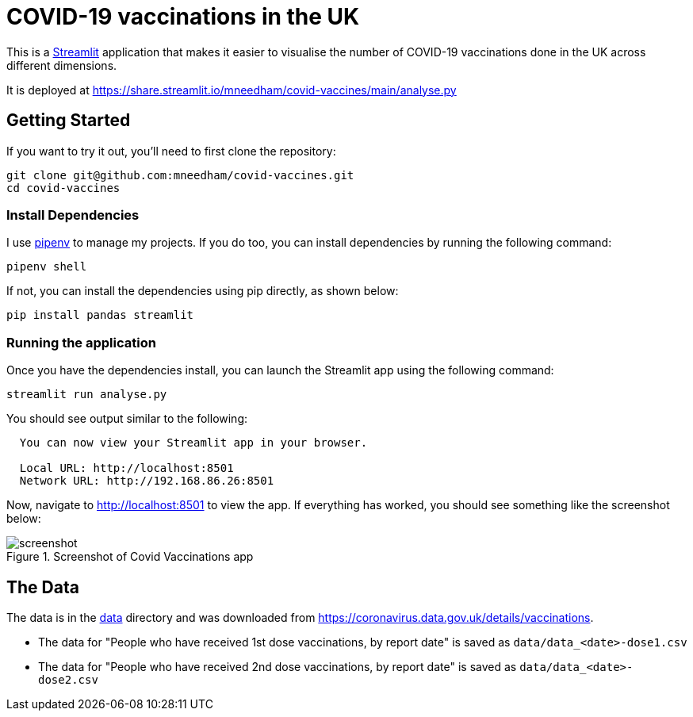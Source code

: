 = COVID-19 vaccinations in the UK

This is a https://streamlit.io/[Streamlit^] application that makes it easier to visualise the number of COVID-19 vaccinations done in the UK across different dimensions.

It is deployed at https://share.streamlit.io/mneedham/covid-vaccines/main/analyse.py

== Getting Started

If you want to try it out, you'll need to first clone the repository:

```
git clone git@github.com:mneedham/covid-vaccines.git
cd covid-vaccines
```

=== Install Dependencies

I use https://pypi.org/project/pipenv/[pipenv^] to manage my projects.
If you do too, you can install dependencies by running the following command:

```
pipenv shell
```

If not, you can install the dependencies using pip directly, as shown below:

```
pip install pandas streamlit 
```

=== Running the application

Once you have the dependencies install, you can launch the Streamlit app using the following command:

```
streamlit run analyse.py
```

You should see output similar to the following:

```
  You can now view your Streamlit app in your browser.

  Local URL: http://localhost:8501
  Network URL: http://192.168.86.26:8501
```

Now, navigate to http://localhost:8501 to view the app.
If everything has worked, you should see something like the screenshot below:

.Screenshot of Covid Vaccinations app
image::screenshots/screenshot.gif[title="Screenshot of Covid Vaccinations app"]

== The Data

The data is in the https://github.com/mneedham/covid-vaccines/tree/main/data[data] directory and was downloaded from https://coronavirus.data.gov.uk/details/vaccinations. 

* The data for "People who have received 1st dose vaccinations, by report date" is saved as `data/data_<date>-dose1.csv`
* The data for "People who have received 2nd dose vaccinations, by report date" is saved as `data/data_<date>-dose2.csv`

